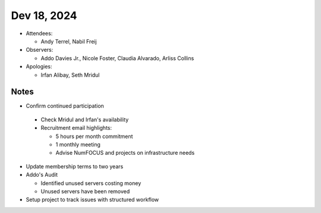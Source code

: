 ************
Dev 18, 2024
************

* Attendees:

  - Andy Terrel, Nabil Freij

* Observers:

  - Addo Davies Jr., Nicole Foster, Claudia Alvarado, Arliss Collins

* Apologies:

  - Irfan Alibay, Seth Mridul

Notes
=====

- Confirm continued participation

 * Check Mridul and Irfan's availability
 * Recruitment email highlights:

   - 5 hours per month commitment
   - 1 monthly meeting
   - Advise NumFOCUS and projects on infrastructure needs

- Update membership terms to two years

- Addo's Audit

  * Identified unused servers costing money
  * Unused servers have been removed

- Setup project to track issues with structured workflow
